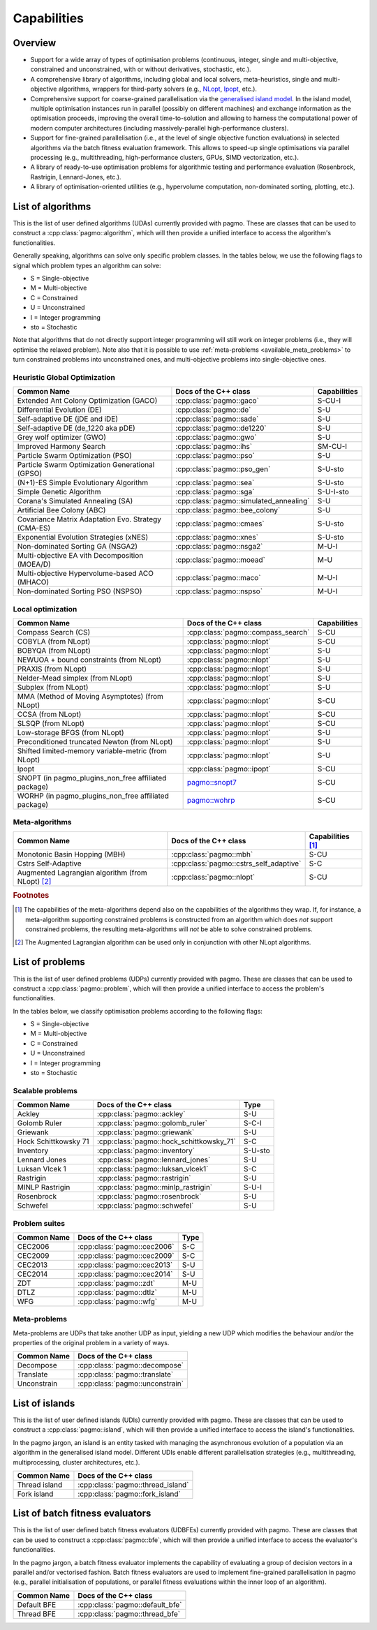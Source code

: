 Capabilities
============

Overview
--------

* Support for a wide array of types of
  optimisation problems (continuous, integer, single
  and multi-objective, constrained and unconstrained,
  with or without derivatives, stochastic, etc.).
* A comprehensive library of algorithms,
  including global and local solvers, meta-heuristics,
  single and multi-objective algorithms,
  wrappers for third-party solvers (e.g.,
  `NLopt <https://nlopt.readthedocs.io/en/latest/>`__,
  `Ipopt <https://projects.coin-or.org/Ipopt>`__, etc.).
* Comprehensive support for coarse-grained
  parallelisation via the
  `generalised island model <https://link.springer.com/chapter/10.1007/978-3-642-28789-3_7>`__.
  In the island model, multiple optimisation instances
  run in parallel (possibly on different machines) and
  exchange information as the optimisation proceeds,
  improving the overall time-to-solution and allowing
  to harness the computational power of modern computer
  architectures (including massively-parallel
  high-performance clusters).
* Support for fine-grained parallelisation
  (i.e., at the level of single objective function
  evaluations) in selected algorithms via the batch
  fitness evaluation framework. This allows to
  speed-up single optimisations via parallel
  processing (e.g., multithreading, high-performance
  clusters, GPUs, SIMD vectorization, etc.).
* A library of ready-to-use optimisation problems
  for algorithmic testing and performance evaluation
  (Rosenbrock, Rastrigin, Lennard-Jones, etc.).
* A library of optimisation-oriented utilities
  (e.g., hypervolume computation, non-dominated
  sorting, plotting, etc.).

List of algorithms
------------------

This is the list of user defined algorithms (UDAs) currently
provided with pagmo. These are classes that
can be used to construct a :cpp:class:`pagmo::algorithm`, which will
then provide a unified interface to access the algorithm's functionalities.

Generally speaking, algorithms can solve only specific problem classes.
In the tables below, we use the following
flags to signal which problem types an algorithm can solve:

* S = Single-objective
* M = Multi-objective
* C = Constrained
* U = Unconstrained
* I = Integer programming
* sto = Stochastic

Note that algorithms that do not directly support integer programming
will still work on integer problems
(i.e., they will optimise the relaxed problem). Note also that it is possible
to use :ref:`meta-problems <available_meta_problems>`
to turn constrained problems into unconstrained ones, and multi-objective
problems into single-objective ones.

Heuristic Global Optimization
^^^^^^^^^^^^^^^^^^^^^^^^^^^^^
========================================================== ========================================= =========================
Common Name                                                Docs of the C++ class                     Capabilities
========================================================== ========================================= =========================
Extended Ant Colony Optimization (GACO)                    :cpp:class:`pagmo::gaco`                  S-CU-I
Differential Evolution (DE)                                :cpp:class:`pagmo::de`                    S-U
Self-adaptive DE (jDE and iDE)                             :cpp:class:`pagmo::sade`                  S-U
Self-adaptive DE (de_1220 aka pDE)                         :cpp:class:`pagmo::de1220`                S-U
Grey wolf optimizer (GWO)                                  :cpp:class:`pagmo::gwo`                   S-U
Improved Harmony Search                                    :cpp:class:`pagmo::ihs`                   SM-CU-I
Particle Swarm Optimization (PSO)                          :cpp:class:`pagmo::pso`                   S-U
Particle Swarm Optimization Generational (GPSO)            :cpp:class:`pagmo::pso_gen`               S-U-sto
(N+1)-ES Simple Evolutionary Algorithm                     :cpp:class:`pagmo::sea`                   S-U-sto
Simple Genetic Algorithm                                   :cpp:class:`pagmo::sga`                   S-U-I-sto
Corana's Simulated Annealing (SA)                          :cpp:class:`pagmo::simulated_annealing`   S-U
Artificial Bee Colony (ABC)                                :cpp:class:`pagmo::bee_colony`            S-U
Covariance Matrix Adaptation Evo. Strategy (CMA-ES)        :cpp:class:`pagmo::cmaes`                 S-U-sto
Exponential Evolution Strategies (xNES)                    :cpp:class:`pagmo::xnes`                  S-U-sto
Non-dominated Sorting GA (NSGA2)                           :cpp:class:`pagmo::nsga2`                 M-U-I
Multi-objective EA vith Decomposition (MOEA/D)             :cpp:class:`pagmo::moead`                 M-U
Multi-objective Hypervolume-based ACO (MHACO)              :cpp:class:`pagmo::maco`                  M-U-I
Non-dominated Sorting PSO (NSPSO)                          :cpp:class:`pagmo::nspso`                 M-U-I
========================================================== ========================================= =========================

Local optimization 
^^^^^^^^^^^^^^^^^^
====================================================== ============================================================================================= ===============
Common Name                                            Docs of the C++ class                                                                         Capabilities
====================================================== ============================================================================================= ===============
Compass Search (CS)                                    :cpp:class:`pagmo::compass_search`                                                            S-CU
COBYLA (from NLopt)                                    :cpp:class:`pagmo::nlopt`                                                                     S-CU
BOBYQA (from NLopt)                                    :cpp:class:`pagmo::nlopt`                                                                     S-U
NEWUOA + bound constraints (from NLopt)                :cpp:class:`pagmo::nlopt`                                                                     S-U
PRAXIS (from NLopt)                                    :cpp:class:`pagmo::nlopt`                                                                     S-U
Nelder-Mead simplex (from NLopt)                       :cpp:class:`pagmo::nlopt`                                                                     S-U
Subplex (from NLopt)                                   :cpp:class:`pagmo::nlopt`                                                                     S-U
MMA (Method of Moving Asymptotes) (from NLopt)         :cpp:class:`pagmo::nlopt`                                                                     S-CU
CCSA (from NLopt)                                      :cpp:class:`pagmo::nlopt`                                                                     S-CU
SLSQP (from NLopt)                                     :cpp:class:`pagmo::nlopt`                                                                     S-CU
Low-storage BFGS (from NLopt)                          :cpp:class:`pagmo::nlopt`                                                                     S-U
Preconditioned truncated Newton (from NLopt)           :cpp:class:`pagmo::nlopt`                                                                     S-U
Shifted limited-memory variable-metric (from NLopt)    :cpp:class:`pagmo::nlopt`                                                                     S-U
Ipopt                                                  :cpp:class:`pagmo::ipopt`                                                                     S-CU
SNOPT (in pagmo_plugins_non_free affiliated package)   `pagmo::snopt7 <https://esa.github.io/pagmo_plugins_nonfree/cpp_snopt7.html>`__               S-CU
WORHP (in pagmo_plugins_non_free affiliated package)   `pagmo::wohrp <https://esa.github.io/pagmo_plugins_nonfree/cpp_worhp.html>`__                 S-CU
====================================================== ============================================================================================= ===============

Meta-algorithms
^^^^^^^^^^^^^^^

====================================================== ============================================ ==========================
Common Name                                            Docs of the C++ class                        Capabilities [#meta_capa]_
====================================================== ============================================ ==========================
Monotonic Basin Hopping (MBH)                          :cpp:class:`pagmo::mbh`                      S-CU
Cstrs Self-Adaptive                                    :cpp:class:`pagmo::cstrs_self_adaptive`      S-C
Augmented Lagrangian algorithm (from NLopt) [#auglag]_ :cpp:class:`pagmo::nlopt`                    S-CU
====================================================== ============================================ ==========================

.. rubric:: Footnotes

.. [#meta_capa] The capabilities of the meta-algorithms depend also on the capabilities of the algorithms they wrap. If, for instance,
   a meta-algorithm supporting constrained problems is constructed from an algorithm which does *not* support constrained problems, the
   resulting meta-algorithms will *not* be able to solve constrained problems.

.. [#auglag] The Augmented Lagrangian algorithm can be used only in conjunction with other NLopt algorithms.

List of problems
----------------

This is the list of user defined problems (UDPs) currently provided with pagmo.
These are classes that can be used to construct a :cpp:class:`pagmo::problem`,
which will
then provide a unified interface to access the problem's functionalities.

In the tables below, we classify optimisation problems
according to the following flags:

* S = Single-objective
* M = Multi-objective
* C = Constrained
* U = Unconstrained
* I = Integer programming
* sto = Stochastic

Scalable problems
^^^^^^^^^^^^^^^^^
========================================================== ========================================= ===============
Common Name                                                Docs of the C++ class                     Type
========================================================== ========================================= ===============
Ackley                                                     :cpp:class:`pagmo::ackley`                S-U
Golomb Ruler                                               :cpp:class:`pagmo::golomb_ruler`          S-C-I
Griewank                                                   :cpp:class:`pagmo::griewank`              S-U
Hock Schittkowsky 71                                       :cpp:class:`pagmo::hock_schittkowsky_71`  S-C
Inventory                                                  :cpp:class:`pagmo::inventory`             S-U-sto
Lennard Jones                                              :cpp:class:`pagmo::lennard_jones`         S-U
Luksan Vlcek 1                                             :cpp:class:`pagmo::luksan_vlcek1`         S-C
Rastrigin                                                  :cpp:class:`pagmo::rastrigin`             S-U
MINLP Rastrigin                                            :cpp:class:`pagmo::minlp_rastrigin`       S-U-I
Rosenbrock                                                 :cpp:class:`pagmo::rosenbrock`            S-U
Schwefel                                                   :cpp:class:`pagmo::schwefel`              S-U
========================================================== ========================================= ===============

Problem suites 
^^^^^^^^^^^^^^^
================================== ============================================ ===============
Common Name                        Docs of the C++ class                        Type
================================== ============================================ ===============
CEC2006                            :cpp:class:`pagmo::cec2006`                  S-C
CEC2009                            :cpp:class:`pagmo::cec2009`                  S-C
CEC2013                            :cpp:class:`pagmo::cec2013`                  S-U
CEC2014                            :cpp:class:`pagmo::cec2014`                  S-U
ZDT                                :cpp:class:`pagmo::zdt`                      M-U
DTLZ                               :cpp:class:`pagmo::dtlz`                     M-U
WFG                                :cpp:class:`pagmo::wfg`                      M-U
================================== ============================================ =============== 

.. _available_meta_problems:

Meta-problems
^^^^^^^^^^^^^

Meta-problems are UDPs that take another UDP as input, yielding a new UDP which modifies the behaviour and/or the properties of the original
problem in a variety of ways.

========================================================== =========================================
Common Name                                                Docs of the C++ class                    
========================================================== =========================================
Decompose                                                  :cpp:class:`pagmo::decompose`            
Translate                                                  :cpp:class:`pagmo::translate`            
Unconstrain                                                :cpp:class:`pagmo::unconstrain`          
========================================================== =========================================


List of islands
---------------

This is the list of user defined islands (UDIs)
currently provided with pagmo. These are classes that
can be used to construct a :cpp:class:`pagmo::island`,
which will then
provide a unified interface to access the island's functionalities.

In the pagmo jargon, an island is an entity tasked with
managing the asynchronous evolution of a population via
an algorithm in the generalised island model.
Different UDIs enable different parallelisation
strategies (e.g., multithreading, multiprocessing,
cluster architectures, etc.).

========================================================== =========================================
Common Name                                                Docs of the C++ class                    
========================================================== =========================================
Thread island                                              :cpp:class:`pagmo::thread_island`        
Fork island                                                :cpp:class:`pagmo::fork_island`          
========================================================== =========================================

List of batch fitness evaluators
--------------------------------

This is the list of user defined batch fitness
evaluators (UDBFEs)
currently provided with pagmo. These are classes that
can be used to construct a :cpp:class:`pagmo::bfe`,
which will then
provide a unified interface to access the evaluator's
functionalities.

In the pagmo jargon, a batch fitness evaluator
implements the capability of evaluating a group
of decision vectors in a parallel and/or vectorised
fashion. Batch fitness evaluators are used to implement
fine-grained parallelisation in pagmo (e.g., parallel
initialisation of populations, or parallel
fitness evaluations within the inner loop of an algorithm).

========================================================== =========================================
Common Name                                                Docs of the C++ class                 
========================================================== =========================================
Default BFE                                                :cpp:class:`pagmo::default_bfe`
Thread BFE                                                 :cpp:class:`pagmo::thread_bfe`
========================================================== =========================================
